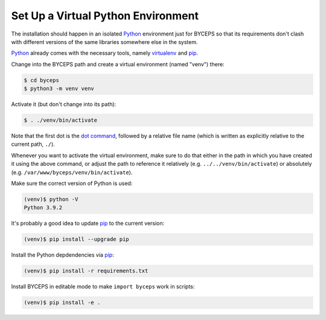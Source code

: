 Set Up a Virtual Python Environment
===================================

The installation should happen in an isolated Python_ environment just
for BYCEPS so that its requirements don't clash with different versions
of the same libraries somewhere else in the system.

Python_ already comes with the necessary tools, namely virtualenv_ and
pip_.

.. _Python: https://www.python.org/
.. _virtualenv: https://www.virtualenv.org/
.. _pip: https://www.pip-installer.org/

Change into the BYCEPS path and create a virtual environment (named
"venv") there:

.. code-block:: sh

    $ cd byceps
    $ python3 -m venv venv

Activate it (but don't change into its path):

.. code-block:: sh

    $ . ./venv/bin/activate

Note that the first dot is the `dot command`_, followed by a relative
file name (which is written as explicitly relative to the current path,
``./``).

Whenever you want to activate the virtual environment, make sure to do
that either in the path in which you have created it using the above
command, or adjust the path to reference it relatively (e.g.
``../../venv/bin/activate``) or absolutely (e.g.
``/var/www/byceps/venv/bin/activate``).

Make sure the correct version of Python is used:

.. code-block:: sh

    (venv)$ python -V
    Python 3.9.2

It's probably a good idea to update pip_ to the current version:

.. code-block:: sh

    (venv)$ pip install --upgrade pip

Install the Python depdendencies via pip_:

.. code-block:: sh

    (venv)$ pip install -r requirements.txt

Install BYCEPS in editable mode to make ``import byceps`` work in
scripts:

.. code-block:: sh

    (venv)$ pip install -e .

.. _dot command: https://en.wikipedia.org/wiki/Dot_(Unix)

